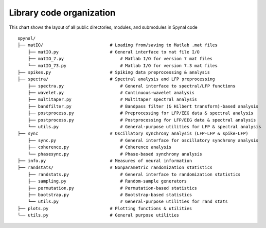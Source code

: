 =========================
Library code organization
=========================

This chart shows the layout of all public directories, modules, and submodules in Spynal code

::

    spynal/
    ├── matIO/                          # Loading from/saving to Matlab .mat files
        ├── matIO.py                    # General interface to mat file I/O
        ├── matIO_7.py                      # Matlab I/O for version 7 mat files
        └── matIO_73.py                     # Matlab I/O for version 7.3 mat files
    ├── spikes.py                       # Spiking data preprocessing & analysis
    ├── spectra/                        # Spectral analysis and LFP preprocessing
        ├── spectra.py                      # General interface to spectral/LFP functions
        ├── wavelet.py                      # Continuous-wavelet analysis
        ├── multitaper.py                   # Multitaper spectral analysis
        ├── bandfilter.py                   # Bandpass filter (& Hilbert transform)-based analysis
        ├── postprocess.py                  # Preprocessing for LFP/EEG data & spectral analysis
        ├── postprocess.py                  # Postprocessing for LFP/EEG data & spectral analysis
        └── utils.py                        # General-purpose utilities for LFP & spectral analysis
    ├── sync                            # Oscillatory synchrony analysis (LFP-LFP & spike-LFP)
        ├── sync.py                         # General interface for oscillatory synchrony analysis
        ├── coherence.py                    # Coherence analysis
        └── phasesync.py                    # Phase-based synchrony analysis
    ├── info.py                         # Measures of neural information
    ├── randstats/                      # Nonparametric randomization statistics
        ├── randstats.py                    # General interface to randomization statistics
        ├── sampling.py                     # Random-sample generators
        ├── permutation.py                  # Permutation-based statistics
        ├── bootstrap.py                    # Bootstrap-based statistics
        └── utils.py                        # General-purpose utilities for rand stats
    ├── plots.py                        # Plotting functions & utilities
    └── utils.py                        # General purpose utilities
